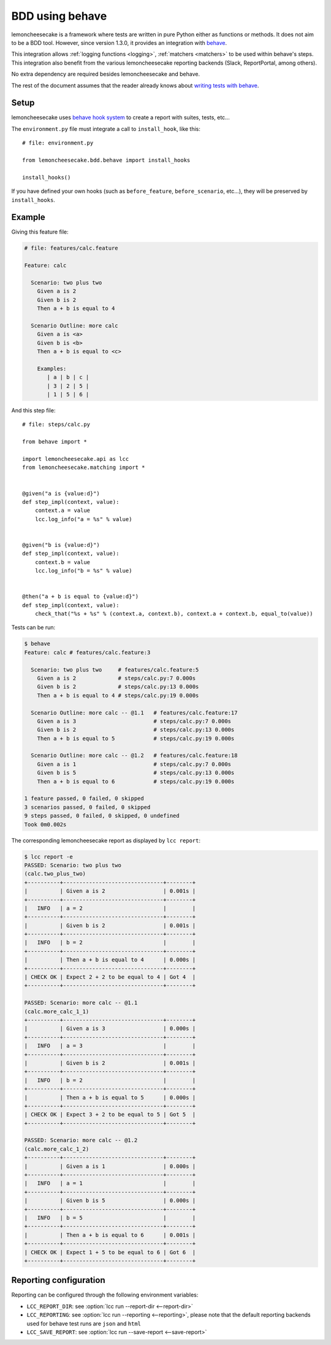 .. _bdd:

BDD using behave
================

.. versionadded:: 1.3.0

lemoncheesecake is a framework where tests are written in pure Python either as functions or methods.
It does not aim to be a BDD tool. However, since version 1.3.0, it provides an integration
with `behave <https://behave.readthedocs.io/en/latest/>`_.

This integration allows :ref:`logging functions <logging>`, :ref:`matchers <matchers>` to be used
within behave's steps. This integration also benefit from the various lemoncheesecake reporting backends
(Slack, ReportPortal, among others).

No extra dependency are required besides lemoncheesecake and behave.

The rest of the document assumes that the reader already knows about
`writing tests with behave <https://behave.readthedocs.io/en/latest/tutorial.html>`_.

Setup
-----

lemoncheesecake uses `behave hook system <https://behave.readthedocs.io/en/latest/tutorial.html#environmental-controls>`_
to create a report with suites, tests, etc...

The ``environment.py`` file must integrate a call to ``install_hook``, like this::

    # file: environment.py

    from lemoncheesecake.bdd.behave import install_hooks

    install_hooks()

If you have defined your own hooks (such as ``before_feature``, ``before_scenario``, etc...), they will be preserved
by ``install_hooks``.

Example
-------

Giving this feature file:

.. code-block:: gherkin

    # file: features/calc.feature

    Feature: calc

      Scenario: two plus two
        Given a is 2
        Given b is 2
        Then a + b is equal to 4

      Scenario Outline: more calc
        Given a is <a>
        Given b is <b>
        Then a + b is equal to <c>

        Examples:
           | a | b | c |
           | 3 | 2 | 5 |
           | 1 | 5 | 6 |

And this step file::

    # file: steps/calc.py

    from behave import *

    import lemoncheesecake.api as lcc
    from lemoncheesecake.matching import *


    @given("a is {value:d}")
    def step_impl(context, value):
        context.a = value
        lcc.log_info("a = %s" % value)


    @given("b is {value:d}")
    def step_impl(context, value):
        context.b = value
        lcc.log_info("b = %s" % value)


    @then("a + b is equal to {value:d}")
    def step_impl(context, value):
        check_that("%s + %s" % (context.a, context.b), context.a + context.b, equal_to(value))

Tests can be run:

.. code-block:: console

    $ behave
    Feature: calc # features/calc.feature:3

      Scenario: two plus two     # features/calc.feature:5
        Given a is 2             # steps/calc.py:7 0.000s
        Given b is 2             # steps/calc.py:13 0.000s
        Then a + b is equal to 4 # steps/calc.py:19 0.000s

      Scenario Outline: more calc -- @1.1   # features/calc.feature:17
        Given a is 3                        # steps/calc.py:7 0.000s
        Given b is 2                        # steps/calc.py:13 0.000s
        Then a + b is equal to 5            # steps/calc.py:19 0.000s

      Scenario Outline: more calc -- @1.2   # features/calc.feature:18
        Given a is 1                        # steps/calc.py:7 0.000s
        Given b is 5                        # steps/calc.py:13 0.000s
        Then a + b is equal to 6            # steps/calc.py:19 0.000s

    1 feature passed, 0 failed, 0 skipped
    3 scenarios passed, 0 failed, 0 skipped
    9 steps passed, 0 failed, 0 skipped, 0 undefined
    Took 0m0.002s

The corresponding lemoncheesecake report as displayed by ``lcc report``:

.. code-block:: console

    $ lcc report -e
    PASSED: Scenario: two plus two
    (calc.two_plus_two)
    +----------+-------------------------------+--------+
    |          | Given a is 2                  | 0.001s |
    +----------+-------------------------------+--------+
    |   INFO   | a = 2                         |        |
    +----------+-------------------------------+--------+
    |          | Given b is 2                  | 0.001s |
    +----------+-------------------------------+--------+
    |   INFO   | b = 2                         |        |
    +----------+-------------------------------+--------+
    |          | Then a + b is equal to 4      | 0.000s |
    +----------+-------------------------------+--------+
    | CHECK OK | Expect 2 + 2 to be equal to 4 | Got 4  |
    +----------+-------------------------------+--------+

    PASSED: Scenario: more calc -- @1.1
    (calc.more_calc_1_1)
    +----------+-------------------------------+--------+
    |          | Given a is 3                  | 0.000s |
    +----------+-------------------------------+--------+
    |   INFO   | a = 3                         |        |
    +----------+-------------------------------+--------+
    |          | Given b is 2                  | 0.001s |
    +----------+-------------------------------+--------+
    |   INFO   | b = 2                         |        |
    +----------+-------------------------------+--------+
    |          | Then a + b is equal to 5      | 0.000s |
    +----------+-------------------------------+--------+
    | CHECK OK | Expect 3 + 2 to be equal to 5 | Got 5  |
    +----------+-------------------------------+--------+

    PASSED: Scenario: more calc -- @1.2
    (calc.more_calc_1_2)
    +----------+-------------------------------+--------+
    |          | Given a is 1                  | 0.000s |
    +----------+-------------------------------+--------+
    |   INFO   | a = 1                         |        |
    +----------+-------------------------------+--------+
    |          | Given b is 5                  | 0.000s |
    +----------+-------------------------------+--------+
    |   INFO   | b = 5                         |        |
    +----------+-------------------------------+--------+
    |          | Then a + b is equal to 6      | 0.001s |
    +----------+-------------------------------+--------+
    | CHECK OK | Expect 1 + 5 to be equal to 6 | Got 6  |
    +----------+-------------------------------+--------+


Reporting configuration
-----------------------

Reporting can be configured through the following environment variables:

- ``LCC_REPORT_DIR``: see :option:`lcc run --report-dir <--report-dir>`

- ``LCC_REPORTING``: see :option:`lcc run --reporting <--reporting>`, please note that the default reporting backends
  used for behave test runs are ``json`` and ``html``

- ``LCC_SAVE_REPORT``: see :option:`lcc run --save-report <--save-report>`
